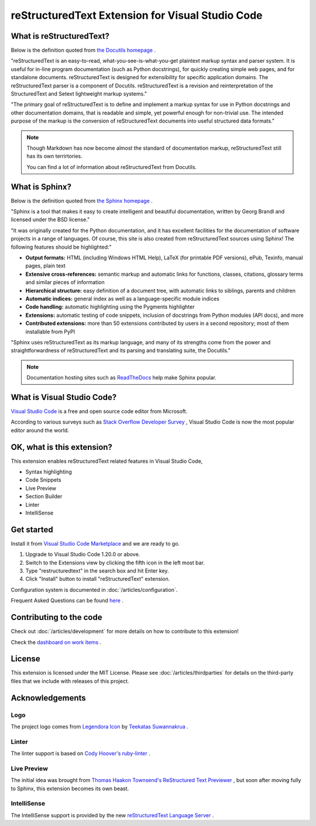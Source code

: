 .. linpeiman documentation master file, created by
   sphinx-quickstart on Sat Dec 19 17:51:25 2015.
   You can adapt this file completely to your liking, but it should at least
   contain the root `toctree` directive.

.. _index:

reStructuredText Extension for Visual Studio Code
=================================================

What is reStructuredText?
-------------------------
Below is the definition quoted from `the Docutils homepage <http://docutils.sourceforge.net/rst.html>`_ .

"reStructuredText is an easy-to-read, what-you-see-is-what-you-get plaintext
markup syntax and parser system. It is useful for in-line program
documentation (such as Python docstrings), for quickly creating simple web
pages, and for standalone documents. reStructuredText is designed for
extensibility for specific application domains. The reStructuredText parser is
a component of Docutils. reStructuredText is a revision and reinterpretation
of the StructuredText and Setext lightweight markup systems."

"The primary goal of reStructuredText is to define and implement a markup
syntax for use in Python docstrings and other documentation domains, that is
readable and simple, yet powerful enough for non-trivial use. The intended
purpose of the markup is the conversion of reStructuredText documents into
useful structured data formats."

.. image:: _static/rst.png

.. note:: Though Markdown has now become almost the standard of documentation markup,
   reStructuredText still has its own terrirtories.

   You can find a lot of information about reStructuredText from Docutils.

What is Sphinx?
---------------
Below is the definition quoted from `the Sphinx homepage <http://www.sphinx-doc.org/en/master/>`_ .

"Sphinx is a tool that makes it easy to create intelligent and beautiful
documentation, written by Georg Brandl and licensed under the BSD license."

"It was originally created for the Python documentation, and it has excellent
facilities for the documentation of software projects in a range of languages.
Of course, this site is also created from reStructuredText sources using
Sphinx! The following features should be highlighted:"

* **Output formats:** HTML (including Windows HTML Help), LaTeX (for printable
  PDF versions), ePub, Texinfo, manual pages, plain text
* **Extensive cross-references:** semantic markup and automatic links for
  functions, classes, citations, glossary terms and similar pieces of
  information
* **Hierarchical structure:** easy definition of a document tree, with
  automatic links to siblings, parents and children
* **Automatic indices:** general index as well as a language-specific module
  indices
* **Code handling:** automatic highlighting using the Pygments highlighter
* **Extensions:** automatic testing of code snippets, inclusion of docstrings
  from Python modules (API docs), and more
* **Contributed extensions:** more than 50 extensions contributed by users in
  a second repository; most of them installable from PyPI

"Sphinx uses reStructuredText as its markup language, and many of its strengths
come from the power and straightforwardness of reStructuredText and its
parsing and translating suite, the Docutils."

.. note:: Documentation hosting sites such as `ReadTheDocs <https://readthedocs.org/>`_ help make Sphinx popular.

What is Visual Studio Code?
---------------------------
`Visual Studio Code <https://code.visualstudio.com/>`_ is a free and open source code editor from Microsoft.

According to various surveys such as `Stack Overflow Developer Survey <https://insights.stackoverflow.com/survey/2018/#development-environments-and-tools>`_ ,
Visual Studio Code is now the most popular editor around the world.

OK, what is this extension?
---------------------------
This extension enables reStructuredText related features in Visual Studio Code,

* Syntax highlighting
* Code Snippets
* Live Preview
* Section Builder
* Linter
* IntelliSense

.. image:: _static/vscode.png

Get started
-----------
Install it from `Visual Studio Code Marketplace <https://marketplace.visualstudio.com/items?itemName=lextudio.restructuredtext>`_ and we are ready to go.

#. Upgrade to Visual Studio Code 1.20.0 or above.
#. Switch to the Extensions view by clicking the fifth icon in the left most
   bar.
#. Type "restructuredtext" in the search box and hit Enter key.
#. Click "Install" button to install "reStructuredText" extension.

Configuration system is documented in :doc:`/articles/configuration`.

Frequent Asked Questions can be found `here <https://github.com/vscode-restructuredtext/vscode-restructuredtext/issues?q=is%3Aissue+label%3A%22faq+candidate%22+>`_ .

Contributing to the code
------------------------
Check out :doc:`/articles/development` for more details on how to contribute
to this extension!

Check the `dashboard on work items <https://waffle.io/vscode-restructuredtext/vscode-restructuredtext>`_ .

License
-------
This extension is licensed under the MIT License. Please see
:doc:`/articles/thirdparties` for details on the third-party files that we
include with releases of this project.

Acknowledgements
----------------
Logo
^^^^
The project logo comes from `Legendora Icon <http://raindropmemory.deviantart.com/art/Legendora-Icon-Set-118999011>`_
by `Teekatas Suwannakrua <http://raindropmemory.deviantart.com/>`_ .

Linter
^^^^^^
The linter support is based on `Cody Hoover's ruby-linter <https://marketplace.visualstudio.com/items?itemName=hoovercj.ruby-linter>`_ .

Live Preview
^^^^^^^^^^^^
The initial idea was brought from `Thomas Haakon Townsend's ReStructured Text Previewer <https://marketplace.visualstudio.com/items?itemName=tht13.rst-vscode>`_ ,
but soon after moving fully to Sphinx, this extension becomes its own beast.

IntelliSense
^^^^^^^^^^^^
The IntelliSense support is provided by the new `reStructuredText Language Server <https://github.com/lextm/restructuredtext-antlr>`_ .
